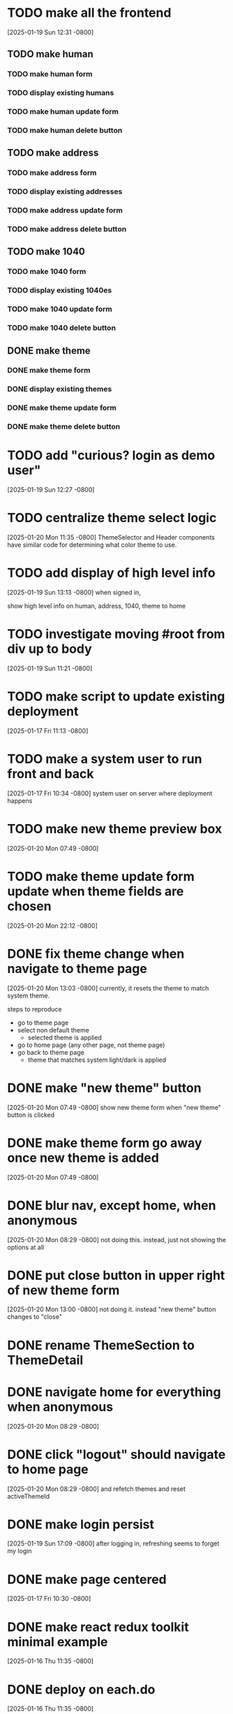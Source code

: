 * TODO make all the frontend
[2025-01-19 Sun 12:31 -0800]
** TODO make human
*** TODO make human form
*** TODO display existing humans
*** TODO make human update form
*** TODO make human delete button
** TODO make address
*** TODO make address form
*** TODO display existing addresses
*** TODO make address update form
*** TODO make address delete button
** TODO make 1040
*** TODO make 1040 form
*** TODO display existing 1040es
*** TODO make 1040 update form
*** TODO make 1040 delete button
** DONE make theme
CLOSED: [2025-01-20 Mon]
*** DONE make theme form
CLOSED: [2025-01-20 Mon]
*** DONE display existing themes
CLOSED: [2025-01-20 Mon]
*** DONE make theme update form
CLOSED: [2025-01-20 Mon]
*** DONE make theme delete button
CLOSED: [2025-01-20 Mon]
* TODO add "curious? login as demo user"
[2025-01-19 Sun 12:27 -0800]
* TODO centralize theme select logic
[2025-01-20 Mon 11:35 -0800]
ThemeSelector and Header components have similar code for determining
what color theme to use.
* TODO add display of high level info
[2025-01-19 Sun 13:13 -0800]
when signed in,

show high level info on human, address, 1040, theme to home
* TODO investigate moving #root from div up to body
[2025-01-19 Sun 11:21 -0800]
* TODO make script to update existing deployment
[2025-01-17 Fri 11:13 -0800]
* TODO make a system user to run front and back
[2025-01-17 Fri 10:34 -0800]
system user on server where deployment happens
* TODO make new theme preview box
[2025-01-20 Mon 07:49 -0800]
* TODO make theme update form update when theme fields are chosen
[2025-01-20 Mon 22:12 -0800]
* DONE fix theme change when navigate to theme page
CLOSED: [2025-01-20 Mon]
[2025-01-20 Mon 13:03 -0800]
currently, it resets the theme to match system theme.

steps to reproduce
  + go to theme page
  + select non default theme
    + selected theme is applied
  + go to home page (any other page, not theme page)
  + go back to theme page
    + theme that matches system light/dark is applied

* DONE make "new theme" button
CLOSED: [2025-01-20 Mon]
[2025-01-20 Mon 07:49 -0800]
show new theme form when "new theme" button is clicked
* DONE make theme form go away once new theme is added
CLOSED: [2025-01-20 Mon]
[2025-01-20 Mon 07:49 -0800]
* DONE blur nav, except home, when anonymous
CLOSED: [2025-01-20 Mon]
[2025-01-20 Mon 08:29 -0800]
not doing this.  instead, just not showing the options at all
* DONE put close button in upper right of new theme form
CLOSED: [2025-01-20 Mon]
[2025-01-20 Mon 13:00 -0800]
not doing it.  instead "new theme" button changes to "close"
* DONE rename ThemeSection to ThemeDetail
CLOSED: [2025-01-19 Sun]
* DONE navigate home for everything when anonymous
CLOSED: [2025-01-20 Mon]
[2025-01-20 Mon 08:29 -0800]
* DONE click "logout" should navigate to home page
CLOSED: [2025-01-20 Mon]
[2025-01-20 Mon 08:29 -0800]
and refetch themes and reset activeThemeId
* DONE make login persist
CLOSED: [2025-01-19 Sun]
[2025-01-19 Sun 17:09 -0800]
after logging in, refreshing seems to forget my login
* DONE make page centered
CLOSED: [2025-01-19 Sun]
[2025-01-17 Fri 10:30 -0800]
* DONE make react redux toolkit minimal example
CLOSED: [2025-01-17 Fri]
[2025-01-16 Thu 11:35 -0800]
* DONE deploy on each.do
CLOSED: [2025-01-19 Sun]
[2025-01-16 Thu 11:35 -0800]
* DONE rename "startup" to "home"
CLOSED: [2025-01-19 Sun]
[2025-01-19 Sun 12:37 -0800]
put explanation of how to use site there.
* DONE make signup
CLOSED: [2025-01-19 Sun]
[2025-01-19 Sun 12:27 -0800]
** DONE make signup modal
CLOSED: [2025-01-19 Sun]
** DONE make submitting modal create new user
CLOSED: [2025-01-19 Sun]
** DONE make submitting signup modal bring up login modal
CLOSED: [2025-01-19 Sun]
* DONE move theme stuff from ui to theme slice
CLOSED: [2025-01-20 Mon]
[2025-01-20 Mon 06:49 -0800]
